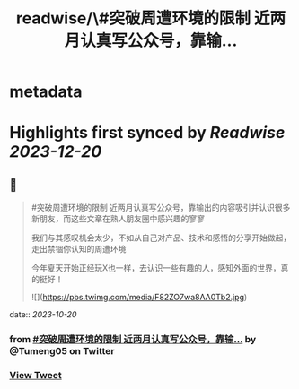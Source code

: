 :PROPERTIES:
:title: readwise/\#突破周遭环境的限制  近两月认真写公众号，靠输...
:END:


* metadata
:PROPERTIES:
:author: [[Tumeng05 on Twitter]]
:full-title: "\#突破周遭环境的限制  近两月认真写公众号，靠输..."
:category: [[tweets]]
:url: https://twitter.com/Tumeng05/status/1715195529196626319
:image-url: https://pbs.twimg.com/profile_images/1686939915165302785/vnLo6zNY.jpg
:END:

* Highlights first synced by [[Readwise]] [[2023-12-20]]
** 📌
#+BEGIN_QUOTE
#突破周遭环境的限制 
近两月认真写公众号，靠输出的内容吸引并认识很多新朋友，而这些文章在熟人朋友圈中感兴趣的寥寥

我们与其感叹机会太少，不如从自己对产品、技术和感悟的分享开始做起，走出禁锢你认知的周遭环境

今年夏天开始正经玩X也一样，去认识一些有趣的人，感知外面的世界，真的挺好！ 

![](https://pbs.twimg.com/media/F82ZO7wa8AA0Tb2.jpg) 
#+END_QUOTE
    date:: [[2023-10-20]]
*** from _#突破周遭环境的限制  近两月认真写公众号，靠输..._ by @Tumeng05 on Twitter
*** [[https://twitter.com/Tumeng05/status/1715195529196626319][View Tweet]]